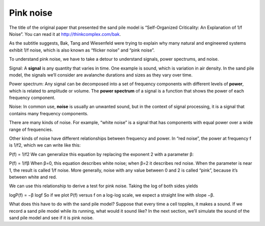 Pink noise
----------
The title of the original paper that presented the sand pile model is “Self-Organized Criticality: An Explanation of 1/f Noise”. You can read it at http://thinkcomplex.com/bak.

As the subtitle suggests, Bak, Tang and Wiesenfeld were trying to explain why many natural and engineered systems exhibit 1/f noise, which is also known as “flicker noise” and “pink noise”.


To understand pink noise, we have to take a detour to understand signals, power spectrums, and noise.

Signal: A **signal** is any quantity that varies in time. One example is sound, which is variation in air density. In the sand pile model, the signals we’ll consider are avalanche durations and sizes as they vary over time.

Power spectrum: Any signal can be decomposed into a set of frequency components with different levels of **power**, which is related to amplitude or volume. The **power spectrum** of a signal is a function that shows the power of each frequency component.

Noise: In common use, **noise** is usually an unwanted sound, but in the context of signal processing, it is a signal that contains many frequency components.

There are many kinds of noise. For example, “white noise” is a signal that has components with equal power over a wide range of frequencies.

Other kinds of noise have different relationships between frequency and power. In “red noise”, the power at frequency f is 1/f2, which we can write like this:

P(f) = 1/f2 
We can generalize this equation by replacing the exponent 2 with a parameter β:

P(f) = 1/fβ
When β=0, this equation describes white noise; when β=2 it describes red noise. When the parameter is near 1, the result is called 1/f noise. More generally, noise with any value between 0 and 2 is called “pink”, because it’s between white and red.

We can use this relationship to derive a test for pink noise. Taking the log of both sides yields

logP(f) = −β logf 
So if we plot P(f) versus f on a log-log scale, we expect a straight line with slope −β.

What does this have to do with the sand pile model? Suppose that every time a cell topples, it makes a sound. If we record a sand pile model while its running, what would it sound like? In the next section, we’ll simulate the sound of the sand pile model and see if it is pink noise.

